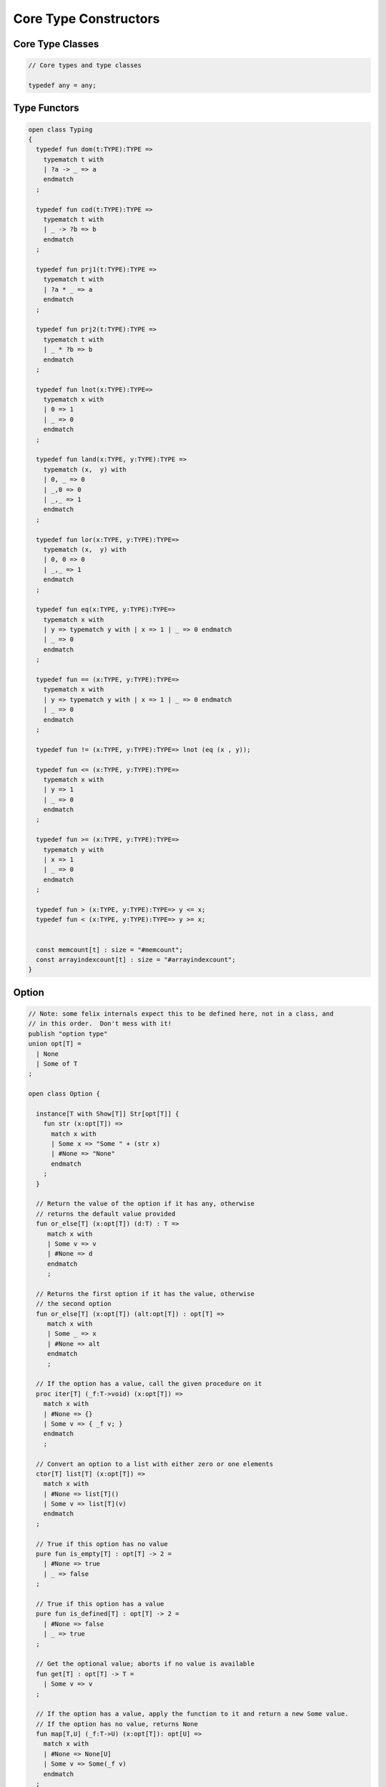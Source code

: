 
======================
Core Type Constructors
======================



Core Type Classes
=================


.. code-block:: felix

   
   // Core types and type classes
   
   typedef any = any;
   

Type Functors
=============


.. code-block:: felix

   open class Typing
   {
     typedef fun dom(t:TYPE):TYPE =>
       typematch t with
       | ?a -> _ => a
       endmatch
     ;
   
     typedef fun cod(t:TYPE):TYPE =>
       typematch t with
       | _ -> ?b => b
       endmatch
     ;
   
     typedef fun prj1(t:TYPE):TYPE =>
       typematch t with
       | ?a * _ => a
       endmatch
     ;
   
     typedef fun prj2(t:TYPE):TYPE =>
       typematch t with
       | _ * ?b => b
       endmatch
     ;
   
     typedef fun lnot(x:TYPE):TYPE=>
       typematch x with
       | 0 => 1
       | _ => 0
       endmatch
     ;
   
     typedef fun land(x:TYPE, y:TYPE):TYPE =>
       typematch (x,  y) with
       | 0, _ => 0
       | _,0 => 0
       | _,_ => 1
       endmatch
     ;
   
     typedef fun lor(x:TYPE, y:TYPE):TYPE=>
       typematch (x,  y) with
       | 0, 0 => 0
       | _,_ => 1
       endmatch
     ;
   
     typedef fun eq(x:TYPE, y:TYPE):TYPE=>
       typematch x with
       | y => typematch y with | x => 1 | _ => 0 endmatch
       | _ => 0
       endmatch
     ;
   
     typedef fun == (x:TYPE, y:TYPE):TYPE=>
       typematch x with
       | y => typematch y with | x => 1 | _ => 0 endmatch
       | _ => 0
       endmatch
     ;
   
     typedef fun != (x:TYPE, y:TYPE):TYPE=> lnot (eq (x , y));
   
     typedef fun <= (x:TYPE, y:TYPE):TYPE=>
       typematch x with
       | y => 1 
       | _ => 0
       endmatch
     ;
   
     typedef fun >= (x:TYPE, y:TYPE):TYPE=>
       typematch y with
       | x => 1 
       | _ => 0
       endmatch
     ;
   
     typedef fun > (x:TYPE, y:TYPE):TYPE=> y <= x;
     typedef fun < (x:TYPE, y:TYPE):TYPE=> y >= x;
   
   
     const memcount[t] : size = "#memcount";
     const arrayindexcount[t] : size = "#arrayindexcount";
   }
   

Option
======


.. code-block:: felix

   
   // Note: some felix internals expect this to be defined here, not in a class, and
   // in this order.  Don't mess with it!
   publish "option type"
   union opt[T] =
     | None
     | Some of T
   ;
   
   open class Option {
    
     instance[T with Show[T]] Str[opt[T]] {
       fun str (x:opt[T]) =>
         match x with
         | Some x => "Some " + (str x)
         | #None => "None"
         endmatch
       ;
     }
     
     // Return the value of the option if it has any, otherwise
     // returns the default value provided
     fun or_else[T] (x:opt[T]) (d:T) : T =>
        match x with
        | Some v => v
        | #None => d
        endmatch
        ;
     
     // Returns the first option if it has the value, otherwise
     // the second option
     fun or_else[T] (x:opt[T]) (alt:opt[T]) : opt[T] =>
        match x with
        | Some _ => x
        | #None => alt
        endmatch
        ;
     
     // If the option has a value, call the given procedure on it
     proc iter[T] (_f:T->void) (x:opt[T]) =>
       match x with
       | #None => {}
       | Some v => { _f v; }
       endmatch
       ;
     
     // Convert an option to a list with either zero or one elements
     ctor[T] list[T] (x:opt[T]) => 
       match x with 
       | #None => list[T]()
       | Some v => list[T](v) 
       endmatch
     ;
     
     // True if this option has no value
     pure fun is_empty[T] : opt[T] -> 2 =
       | #None => true
       | _ => false
     ;
     
     // True if this option has a value
     pure fun is_defined[T] : opt[T] -> 2 =
       | #None => false
       | _ => true
     ;
     
     // Get the optional value; aborts if no value is available
     fun get[T] : opt[T] -> T =
       | Some v => v
     ;
     
     // If the option has a value, apply the function to it and return a new Some value.
     // If the option has no value, returns None
     fun map[T,U] (_f:T->U) (x:opt[T]): opt[U] => 
       match x with
       | #None => None[U]
       | Some v => Some(_f v) 
       endmatch
     ;
     
     // Mimics the filter operation on a list.
     // If there is a value and the predicate returns false for that value, return
     // None.  Otherwise return the same option object.
     fun filter[T] (P:T -> bool) (x:opt[T]) : opt[T] =>
       match x with
       | Some v => if P(v) then x else None[T] endif
       | #None => x
       endmatch
     ;
     
     // Make option types iterable.  Iteration will loop once
     // if there is a value.  It's a handy shortcut for using
     // the value if you don't care about the None case.
     gen iterator[T] (var x:opt[T]) () = {
       yield x;
       return None[T];
     }
   }
   
   class DefaultValue[T] {
     virtual fun default[T]: 1->T;
   
     fun or_default[T]  (x:opt[T]) () =>
                  x.or_else #default[T]
          ;
     
   }
   

Slice
=====


.. code-block:: felix

   
   union slice[T] =
     | Slice_all
     | Slice_from of T
     | Slice_from_counted of T * T /* second arg is count */
     | Slice_to_incl of T
     | Slice_to_excl of T
     | Slice_range_incl of T * T
     | Slice_range_excl of T * T
     | Slice_one of T
   ;
   
   fun \in[T with Integer[T]] (x:T, s:slice[T]) => 
     match s with
     | #Slice_all => true
     | Slice_from i => x >= i
     | Slice_from_counted (i,n) => x >= i and x < i+n
     | Slice_to_incl j => x <= j
     | Slice_to_excl j => x < j
     | Slice_range_incl (i,j) => x >= i and x <= j
     | Slice_range_excl (i,j) => x >= i and x < j 
     | Slice_one i => i == x
   ;
   
   
   gen iterator[T with Integer[T]] (s:slice[T]) =>
     match s with
     | Slice_one x => { yield Some x; return None[T]; }
     | Slice_range_incl (first, last) => slice_range_incl first last
     | Slice_range_excl (first, last) => slice_range_excl first last
     | Slice_to_incl (last) => slice_range_incl #zero[T] last
     | Slice_to_excl (last) => slice_range_excl #zero[T] last
     | Slice_from (first) => slice_from first
     | Slice_from_counted (first, count) => slice_from_counted first count
     | #Slice_all => slice_from #zero[T]
     endmatch
   ;
   
   // Note: guarrantees no overflow
   // handles all cases for all integers correctly
   // produces nothing if first > last
   gen slice_range_incl[T with Integer[T]] (first:T) (last:T) () = {
     var i = first;
     while i < last do 
       yield Some i; 
       i = i + #one[T]; 
     done 
     if i == last do yield Some i; done
     return None[T]; 
   }
   
   gen slice_range_excl[T with Integer[T]] (first:T) (limit:T) () = {
     var i = first;
     while i < limit do 
       yield Some i; 
       i = i + #one[T]; 
     done 
     return None[T]; 
   }
   
   
   // Note: guarrantees no overflow if first + count - 1
   // is in range of the type
   // Terminates after count values emitted
   // provided overflow doesn't throw.
   // Well defined on unsigned types (just wraps around)
   // NOTE: result may not be monotonic increasing because of wrap around
   gen slice_from_counted[T with Integer[T]] (first:T) (count:T) () = {
     var k = count; 
     while k > #zero[T] do 
       yield Some (first + (count - k)); 
       k = k - #one[T]; 
     done 
     return None[T]; 
   }
   
   // Ensures monotonic increasing by terminating on wrap around
   gen slice_from[T with Integer[T]] (var first:T) () = {
     var last = first;
     lab: while true do  
       yield Some first; 
       last = first;
       first = first + #one[T]; 
       if first < last break lab;
     done 
     return None[T]; 
   }
   
   
   
   // hack so for in f do .. done will work too
   gen iterator[t] (f:1->opt[t]) => f;
   
   // slice index calculator
   
   // Given length n, begin b and end e indicies
   // normalise so either 0 <= b <= e <= n or m = 0
   // 
   // if m = 0 ignore b,e and use empty slice
   // otherwise return a slice starting at b inclusive
   // and ending at e exclusive, length m > 0
   
   // Normalised form allows negative indices.
   // However out of range indices are trimmed back:
   // the calculation is NOT modular.
   
   fun cal_slice (n:int, var b:int, var e:int) = {
     if b<0 do b = b + n; done
     if b<0 do b = 0; done
     if b>=n do b = n; done
     // assert 0 <= b <= n (valid index or one past end)
     if e<0 do  e = e + n; done
     if e<0 do  e = 0; done
     if e>=n do e = n; done 
     // assert 0 <= e <= n (valid index or one pas end)
     var m = e - b; 
     if m<0 do m = 0; done
     // assert 0 <= m <= n (if m > 0 then b < e else m = 0)
     return b,e,m;
     // assert m = 0 or  0 <= b <= e <= n and 0 < m < n
   }
   
   union gslice[T] =
     | GSlice of slice[T]
     | GSSList of list[gslice[T]]
     | GSIList of list[T]
     | GSIter of 1 -> opt[T]
     | GSMap of (T -> T) * gslice[T]
   ;
   
   gen gslist_iterator[T with Integer[T]] (ls: list[gslice[T]]) () : opt[T] =
   {
     var current = ls;
   next:>
     match current with
     | #Empty => return None[T];
     | Cons (gs, tail) =>
       for v in gs do yield Some v; done
       current = tail;
       goto next;
     endmatch;
   }
   
   gen gsmap_iterator[T] (f:T->T) (var gs:gslice[T]) () : opt[T] =
   {
     for v in gs do yield v.f.Some; done
     return None[T];
   }
   
   gen iterator[T with Integer[T]] (gs:gslice[T]) =>
     match gs with
     | GSlice s => iterator s
     | GSSList ls => gslist_iterator ls
     | GSIList ls => iterator ls
     | GSIter it => it
     | GSMap (f,gs) => gsmap_iterator f gs
   ;
   
   fun +[T with Integer[T]] (x:gslice[T], y:gslice[T]) =>
     GSSList (list (x,y))
   ;
   
   fun +[T with Integer[T]] (x:gslice[T], y:slice[T]) =>
    x + GSlice y
   ;
   
   fun +[T with Integer[T]] (x:slice[T], y:gslice[T]) =>
    GSlice x + y
   ;
   
   fun +[T with Integer[T]] (x:slice[T], y:slice[T]) =>
    GSlice x + GSlice y
   ;
   
   fun map[T with Integer[T]] (f:T->T) (gs:gslice[T]) =>
     GSMap (f,gs)
   ;
   

Operations on sums of units
===========================

Treated as finite cyclic groups.

.. code-block:: felix

   
   // -----------------------------------------------------------------------------
   typedef void = 0;
   
   instance Str[void] {
     fun str (x:void) => "void";
   }
   open Show[void];
   
   typedef unit = 1;
   
   instance Str[unit] {
     fun str (x:unit) => "()";
   }
   open Show[unit];
   
   instance Eq[unit] {
     fun == (x:unit, y:unit) => true;
   }
   open Eq[unit];
   
   // -----------------------------------------------------------------------------
   
   typedef unitsums = typesetof (3,4,5,6,7,8,9,10,11,12,13,14,15,16);
   
   instance[T in unitsums] Eq[T] {
     fun == (x:T,y:T) => caseno x == caseno y;
   }
   
   instance[T in unitsums] FloatAddgrp[T] {
     fun zero () => 0 :>> T;
     fun neg (x:T) => (sub (memcount[T].int , caseno x)) :>> T;
     fun + (x:T, y:T) : T => (add ((caseno x , caseno y)) % memcount[T].int) :>> T;
     fun - (x:T, y:T) : T => (add (memcount[T].int, sub(caseno x , caseno y)) % memcount[T].int) :>> T;
   }
   
   instance[T in unitsums] Str[T] {
     fun str(x:T)=> str (caseno x)+ ":"+str(memcount[T].int); 
   }
   
   // This doesn't work dues to a design fault in the
   // numerical class libraries using "-" as a function
   // name for both prefix (negation) and infix (subtraction).
   // But in a class we cannot distinguish the uses since
   // negation could apply to a tuple.
   // 
   // open[T in unitsums] Addgrp[T];
   
   // so we have to open them all individually
   
   // Note: we don't put type 2 here, that's a bool and should
   // be handled elsewhere more specially..
   
   open Addgrp[3];
   open Addgrp[4];
   open Addgrp[5];
   open Addgrp[6];
   open Addgrp[7];
   open Addgrp[8];
   open Addgrp[9];
   open Addgrp[10];
   open Addgrp[11];
   open Addgrp[12];
   open Addgrp[13];
   open Addgrp[14];
   open Addgrp[15];
   open Addgrp[16];
   
   open Str[3];
   open Str[4];
   open Str[5];
   open Str[6];
   open Str[7];
   open Str[8];
   open Str[9];
   open Str[10];
   open Str[11];
   open Str[12];
   open Str[13];
   open Str[14];
   open Str[15];
   open Str[16];
   

Category Theoretic Functional Operations
========================================


.. code-block:: felix

   
   //$ Categorical Operators
   open class Functional
   {
     // note: in Felix, products are uniquely decomposable, but arrows
     // are not. So we cannot overload based on arrow factorisation.
     // for example, the curry functions can be overloaded but
     // the uncurry functions cannot be
   
     // Note: Felix is not powerful enough to generalise these
     // operation in user code, i.e. polyadic programming
   
     //$ change star into arrow (2 components)
     fun curry[u,v,r] (f:u*v->r) : u -> v -> r => fun (x:u) (y:v) => f (x,y);
   
     //$ change star into arrow (3 components)
     fun curry[u,v,w,r] (f:u*v*w->r) : u -> v -> w -> r => fun (x:u) (y:v) (z:w) => f (x,y,z);
   
     //$ change arrow into star (arity 2)
     fun uncurry2[u,v,r] (f:u->v->r) : u * v -> r => fun (x:u,y:v) => f x y;
   
     //$ change arrow into star (arity 3)
     fun uncurry3[u,v,w,r] (f:u->v->w->r) : u * v * w -> r => fun (x:u,y:v,z:w) => f x y z;
   
     //$ argument order permutation (2 components)
     fun twist[u,v,r] (f:u*v->r) : v * u -> r => fun (x:v,y:u) => f (y,x);
   
     //$ projection 1 (2 components)
     fun proj1[u1,u2,r1,r2] (f:u1*u2->r1*r2) : u1 * u2 -> r1 => 
       fun (x:u1*u2) => match f x with | a,_ => a endmatch;
   
     //$ projection 2 (2 components)
     fun proj2[u1,u2,r1,r2] (f:u1*u2->r1*r2) : u1 * u2 -> r2 => 
       fun (x:u1*u2) => match f x with | _,b => b endmatch;
   
     // aka \delta or diagonal function 
     fun dup[T] (x:T) => x,x;
   
     //$ unique product (of above projections)
     // if f: C-> A and g: C -> B there is a unique function
     // <f,g>: C -> A * B such that f = <f,g> \odot \pi0 and
     // g = <f,g> \odot pi1
     // WHAT IS THE FUNCTION CALLED?
   
     fun prdx[u1,r1,r2] (f1:u1->r1,f2:u1->r2) : u1 -> r1 * r2 => 
       fun (x1:u1) => f1 x1, f2 x1;
   
     //$ series composition (2 functions)
     fun compose[u,v,w] (f:v->w, g:u->v) : u -> w => 
       fun (x:u) => f (g x)
     ;
   
     fun \circ [u,v,w] (f:v->w, g:u->v) : u -> w => 
       fun (x:u) => f (g x)
     ;
   
     //$ series reverse composition (2 functions)
     fun rev_compose[u,v,w] (f:u->v, g:v->w) : u -> w => 
       fun (x:u) => g (f x)
     ;
   
     //$ series reverse composition (2 functions)
     fun \odot[u,v,w] (f:u->v, g:v->w) : u -> w => 
       fun (x:u) => g (f x)
     ;
   
     //$ series reverse composition (2 functions)
     fun \cdot[u,v,w] (f:u->v, g:v->w) : u -> w => 
       fun (x:u) => g (f x)
     ;
   
   
   }
   

Tuples
======


.. code-block:: felix

   
   //------------------------------------------------------------------------------
   // Class Str: convert to string
   
   // Tuple class for inner tuple listing
   class Tuple[U] {
     virtual fun tuple_str (x:U) => str x;
   }
   
   instance[U,V with Str[U], Tuple[V]] Tuple[U ** V] {
     fun tuple_str (x: U ** V) =>
       match x with
       | a ,, b => str a +", " + tuple_str b
       endmatch
     ;
   }
   
   instance[U,V with Str[U], Str[V]] Tuple[U * V] {
     fun tuple_str (x: U * V) =>
       match x with
       | a , b => str a +", " + str b
       endmatch
     ;
   }
   
   // actual Str class impl.
   instance [U, V with Tuple[U ** V]] Str[U ** V] {
     fun str (x: U ** V) => "(" + tuple_str x +")";
   }
   
   instance[T,U] Str[T*U] {
      fun str (t:T, u:U) => "("+str t + ", " + str u+")";
   }
   instance[T] Str[T*T] {
      fun str (t1:T, t2:T) => "("+str t1 + ", " + str t2+")";
   }
   
   open[U, V with Tuple[U **V]] Str [U**V];
   open[U, V with Str[U], Str[V]] Str [U*V];
   
   
   //------------------------------------------------------------------------------
   // Class Eq: Equality
   instance [T,U with Eq[T], Eq[U]] Eq[T ** U] {
     fun == : (T ** U) * (T ** U) -> bool =
     | (ah ,, at) , (bh ,, bt) => ah == bh and at == bt;
     ;
   }
   
   instance[t,u with Eq[t],Eq[u]] Eq[t*u] {
     fun == : (t * u) * (t * u) -> bool =
     | (x1,y1),(x2,y2) => x1==x2 and y1 == y2
     ;
   }
   
   instance[t with Eq[t]] Eq[t*t] {
     fun == : (t * t) * (t * t) -> bool =
     | (x1,y1),(x2,y2) => x1==x2 and y1 == y2
     ;
   }
   
   //------------------------------------------------------------------------------
   // Class Tord: Total Order
   instance [T,U with Tord[T], Tord[U]] Tord[T ** U] {
     fun < : (T ** U) * (T ** U) -> bool =
     | (ah ,, at) , (bh ,, bt) => ah < bh or ah == bh and at < bt;
     ;
   }
   
   instance[t,u with Tord[t],Tord[u]] Tord[t*u] {
     fun < : (t * u) * (t * u) -> bool =
     | (x1,y1),(x2,y2) => x1 < x2 or x1 == x2 and y1 < y2
     ;
   }
   instance[t with Tord[t]] Tord[t*t] {
     fun < : (t * t) * (t * t) -> bool =
     | (x1,y1),(x2,y2) => x1 < x2 or x1 == x2 and y1 < y2
     ;
   }
   open [T,U with Tord[T], Tord[U]] Tord[T ** U];
   open [T,U with Tord[T], Tord[U]] Tord[T * U];
   
   //------------------------------------------------------------------------------
   // Generic Field access
   fun field[n,t,u where n==0] (a:t,b:u)=>a;
   fun field[n,t,u where n==1] (a:t,b:u)=>b;
   
   fun field[n,t,u,v where n==0] (a:t,b:u,c:v)=>a;
   fun field[n,t,u,v where n==1] (a:t,b:u,c:v)=>b;
   fun field[n,t,u,v where n==2] (a:t,b:u,c:v)=>c;
   
   fun field[n,t,u,v,w where n==0] (a:t,b:u,c:v,d:w)=>a;
   fun field[n,t,u,v,w where n==1] (a:t,b:u,c:v,d:w)=>b;
   fun field[n,t,u,v,w where n==2] (a:t,b:u,c:v,d:w)=>c;
   fun field[n,t,u,v,w where n==3] (a:t,b:u,c:v,d:w)=>d;
   
   fun field[n,t,u,v,w,x where n==0] (a:t,b:u,c:v,d:w,e:x)=>a;
   fun field[n,t,u,v,w,x where n==1] (a:t,b:u,c:v,d:w,e:x)=>b;
   fun field[n,t,u,v,w,x where n==2] (a:t,b:u,c:v,d:w,e:x)=>c;
   fun field[n,t,u,v,w,x where n==3] (a:t,b:u,c:v,d:w,e:x)=>d;
   fun field[n,t,u,v,w,x where n==4] (a:t,b:u,c:v,d:w,e:x)=>e;
   
   
   //------------------------------------------------------------------------------
   open class parallel_tuple_comp
   {
     //$ parallel composition
     // notation: f \times g
     fun ravel[u1,u2,r1,r2] (f1:u1->r1,f2:u2->r2) : u1 * u2 -> r1 * r2 => 
       fun (x1:u1,x2:u2) => f1 x1, f2 x2;
   
     fun ravel[u1,u2,u3,r1,r2,r3] (
        f1:u1->r1,
        f2:u2->r2,
        f3:u3->r3
       ) : u1 * u2 * u3 -> r1 * r2 * r3 => 
       fun (x1:u1,x2:u2,x3:u3) => f1 x1, f2 x2, f3 x3;
   
     fun ravel[u1,u2,u3,u4,r1,r2,r3,r4] (
        f1:u1->r1,
        f2:u2->r2,
        f3:u3->r3,
        f4:u4->r4
       ) : u1 * u2 * u3 * u4 -> r1 * r2 * r3 * r4=> 
       fun (x1:u1,x2:u2,x3:u3,x4:u4) => f1 x1, f2 x2, f3 x3, f4 x4;
   
     fun ravel[u1,u2,u3,u4,u5,r1,r2,r3,r4,r5] (
        f1:u1->r1,
        f2:u2->r2,
        f3:u3->r3,
        f4:u4->r4,
        f5:u5->r5
       ) : u1 * u2 * u3 * u4 * u5 -> r1 * r2 * r3 * r4 * r5 => 
       fun (x1:u1,x2:u2,x3:u3,x4:u4,x5:u5) => f1 x1, f2 x2, f3 x3, f4 x4, f5 x5;
   
   }
   

Tuple Constructor Syntax
========================


.. code-block:: text

   syntax tupleexpr
   {
     //$ Tuple formation by cons: right associative.
     x[stuple_cons_pri] := x[>stuple_cons_pri] ",," x[stuple_cons_pri] =># "`(ast_tuple_cons ,_sr ,_1 ,_3)";
   
     //$ Tuple formation by append: left associative
     x[stuple_cons_pri] := x[stuple_cons_pri] "<,,>" x[>stuple_cons_pri] =># "`(ast_tuple_snoc ,_sr ,_1 ,_3)";
   
     //$ Tuple formation non-associative.
     x[stuple_pri] := x[>stuple_pri] ( "," x[>stuple_pri])+ =># "(chain 'ast_tuple _1 _2)";
   
   }
   
   
